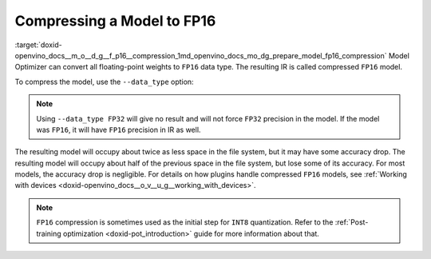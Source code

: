 .. index:: pair: page; Compressing a Model to FP16
.. _doxid-openvino_docs__m_o__d_g__f_p16__compression:


Compressing a Model to FP16
===========================

:target:`doxid-openvino_docs__m_o__d_g__f_p16__compression_1md_openvino_docs_mo_dg_prepare_model_fp16_compression` Model Optimizer can convert all floating-point weights to ``FP16`` data type. The resulting IR is called compressed ``FP16`` model.

To compress the model, use the ``--data_type`` option:

.. ref-code-block:: cpp

	mo --input_model INPUT_MODEL --data_type FP16

.. note:: Using ``--data_type FP32`` will give no result and will not force ``FP32`` precision in the model. If the model was ``FP16``, it will have ``FP16`` precision in IR as well.



The resulting model will occupy about twice as less space in the file system, but it may have some accuracy drop. The resulting model will occupy about half of the previous space in the file system, but lose some of its accuracy. For most models, the accuracy drop is negligible. For details on how plugins handle compressed ``FP16`` models, see :ref:`Working with devices <doxid-openvino_docs__o_v__u_g__working_with_devices>`.

.. note:: ``FP16`` compression is sometimes used as the initial step for ``INT8`` quantization. Refer to the :ref:`Post-training optimization <doxid-pot_introduction>` guide for more information about that.

